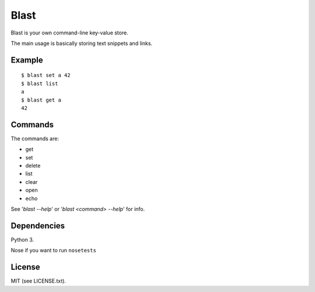 #####
Blast
#####

Blast is your own command-line key-value store.

The main usage is basically storing text snippets and links.

Example
=======
::

  $ blast set a 42
  $ blast list
  a
  $ blast get a
  42

Commands
========

The commands are:

- get
- set
- delete
- list
- clear
- open
- echo

See '`blast --help`' or '`blast <command> --help`' for info.

Dependencies
============
Python 3.

Nose if you want to run ``nosetests``

License
=======
MIT (see LICENSE.txt).
